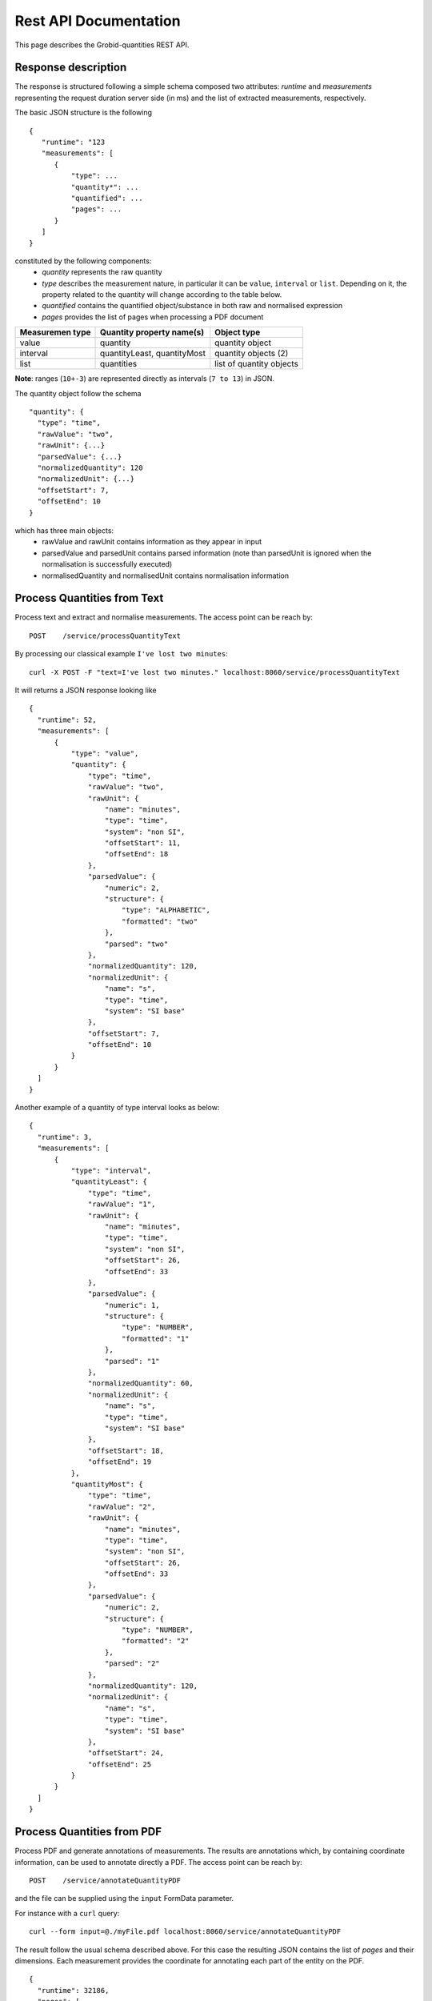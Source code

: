 
.. _rest_api:

Rest API Documentation
======================

This page describes the Grobid-quantities REST API.

Response description
~~~~~~~~~~~~~~~~~~~~
The response is structured following a simple schema composed two attributes: `runtime` and `measurements` representing the request duration server side (in ms) and the list of extracted measurements, respectively.


The basic JSON structure is the following
::

  {
     "runtime": "123
     "measurements": [
        {
            "type": ...
            "quantity*": ...
            "quantified": ...
            "pages": ...
        }
     ]
  }


constituted by the following components:
 - *quantity* represents the raw quantity
 - *type* describes the measurement nature, in particular it can be ``value``, ``interval`` or ``list``. Depending on it, the property related to the quantity will change according to the table below.
 - *quantified* contains the quantified object/substance in both raw and normalised expression
 - *pages* provides the list of pages when processing a PDF document


=================  ==============================  ==============================
Measuremen type       Quantity property name(s)      Object type
=================  ==============================  ==============================
value               quantity                        quantity object
interval            quantityLeast, quantityMost     quantity objects (2)
list                quantities                      list of quantity objects
=================  ==============================  ==============================

**Note**: ranges (``10+-3``) are represented directly as intervals (``7 to 13``) in JSON.

The quantity object follow the schema
::

  "quantity": {
    "type": "time",
    "rawValue": "two",
    "rawUnit": {...}
    "parsedValue": {...}
    "normalizedQuantity": 120
    "normalizedUnit": {...}
    "offsetStart": 7,
    "offsetEnd": 10
  }

which has three main objects:
 - rawValue and rawUnit contains information as they appear in input
 - parsedValue and parsedUnit contains parsed information (note than parsedUnit is ignored when the normalisation is successfully executed)
 - normalisedQuantity and normalisedUnit contains normalisation information

Process Quantities from Text
~~~~~~~~~~~~~~~~~~~~~~~~~~~~

Process text and extract and normalise measurements. The access point can be reach by:
::

  POST    /service/processQuantityText

By processing our classical example ``I've lost two minutes``:
::

    curl -X POST -F "text=I've lost two minutes." localhost:8060/service/processQuantityText 


It will returns a JSON response looking like

::

  {
    "runtime": 52,
    "measurements": [
        {
            "type": "value",
            "quantity": {
                "type": "time",
                "rawValue": "two",
                "rawUnit": {
                    "name": "minutes",
                    "type": "time",
                    "system": "non SI",
                    "offsetStart": 11,
                    "offsetEnd": 18
                },
                "parsedValue": {
                    "numeric": 2,
                    "structure": {
                        "type": "ALPHABETIC",
                        "formatted": "two"
                    },
                    "parsed": "two"
                },
                "normalizedQuantity": 120,
                "normalizedUnit": {
                    "name": "s",
                    "type": "time",
                    "system": "SI base"
                },
                "offsetStart": 7,
                "offsetEnd": 10
            }
        }
    ]
  }

Another example of a quantity of type interval looks as below:
::

  {
    "runtime": 3,
    "measurements": [
        {
            "type": "interval",
            "quantityLeast": {
                "type": "time",
                "rawValue": "1",
                "rawUnit": {
                    "name": "minutes",
                    "type": "time",
                    "system": "non SI",
                    "offsetStart": 26,
                    "offsetEnd": 33
                },
                "parsedValue": {
                    "numeric": 1,
                    "structure": {
                        "type": "NUMBER",
                        "formatted": "1"
                    },
                    "parsed": "1"
                },
                "normalizedQuantity": 60,
                "normalizedUnit": {
                    "name": "s",
                    "type": "time",
                    "system": "SI base"
                },
                "offsetStart": 18,
                "offsetEnd": 19
            },
            "quantityMost": {
                "type": "time",
                "rawValue": "2",
                "rawUnit": {
                    "name": "minutes",
                    "type": "time",
                    "system": "non SI",
                    "offsetStart": 26,
                    "offsetEnd": 33
                },
                "parsedValue": {
                    "numeric": 2,
                    "structure": {
                        "type": "NUMBER",
                        "formatted": "2"
                    },
                    "parsed": "2"
                },
                "normalizedQuantity": 120,
                "normalizedUnit": {
                    "name": "s",
                    "type": "time",
                    "system": "SI base"
                },
                "offsetStart": 24,
                "offsetEnd": 25
            }
        }
    ]
  }



Process Quantities from PDF
~~~~~~~~~~~~~~~~~~~~~~~~~~~
Process PDF and generate annotations of measurements. The results are annotations which, by containing coordinate information, can be used to annotate directly a PDF.
The access point can be reach by:
::

  POST    /service/annotateQuantityPDF

and the file can be supplied using the ``input`` FormData parameter.

For instance with a ``curl`` query:
::

  curl --form input=@./myFile.pdf localhost:8060/service/annotateQuantityPDF

The result follow the usual schema described above. For this case the resulting JSON contains the list of *pages* and their dimensions. Each measurement provides the coordinate for annotating each part of the entity on the PDF.
::

  {
    "runtime": 32186,
    "pages": [
        {
            "page_height": 792,
            "page_width": 612
        },
        [...]
    ],
    "measurements": [
        {
            "type": "value",
            "quantity": {
                "type": "time",
                "rawValue": "many",
                "rawUnit": {
                    "name": "years",
                    "type": "time",
                    "system": "non SI",
                    "offsetStart": 2730,
                    "offsetEnd": 2735
                },
                "parsedValue": {
                    "numeric": 0,
                    "structure": {
                        "type": "ALPHABETIC",
                        "formatted": "many"
                    },
                    "parsed": "many"
                },
                "normalizedQuantity": 0,
                "normalizedUnit": {
                    "name": "s",
                    "type": "time",
                    "system": "SI base"
                },
                "offsetStart": 2725,
                "offsetEnd": 2729
            },
            "boundingBoxes": [
                {
                    "p": 2,
                    "x": 169.346,
                    "y": 422.195,
                    "w": 20.9665,
                    "h": 8.341
                },
                {
                    "p": 2,
                    "x": 194.178,
                    "y": 422.195,
                    "w": 18.453750000000003,
                    "h": 8.341
                }
            ]
        },
        [..]
    ]
  }


Parse measures
~~~~~~~~~~~~~~
This function takes in input a partially structured measurement and returns the normalised version.

It can be reached by
::

  POST    /service/parseMeasure

with ``raw body`` with the following schema:
::

  {
     "from" : "10",
     "to" : "20",
     "type" : "length",
     "unit": "km"
   }



It will returns something like:
::

  {
    "runtime": 2120,
    "measurements": [
        {
            "type": "interval",
            "quantityLeast": {
                "type": "length",
                "rawValue": "10",
                "rawUnit": {
                    "name": "km"
                },
                "normalizedQuantity": 10,
                "normalizedUnit": {
                    "name": "m",
                    "type": "length",
                    "system": "SI base"
                }
            },
            "quantityMost": {
                "type": "length",
                "rawValue": "20",
                "rawUnit": {
                    "name": "km"
                },
                "normalizedQuantity": 20,
                "normalizedUnit": {
                    "name": "m",
                    "type": "length",
                    "system": "SI base"
                }
            }
        }
    ]
  }

Parse units from Text
~~~~~~~~~~~~~~~~~~~~~
This entry point is used to structure units.

It can be accessed at:
::

  POST    /service/processUnitsText

The following text ``cm^2∕W`` with a ``FormParam`` parameter ``text`` will be structured in the following products:
::

  [
    {
        "prefix": "c",
        "base": "m",
        "pow": "^",
        "rawTaggedValue": "<prefix>c</prefix><base>m</base>^<pow>2</pow>"
    },
    {
        "prefix": "",
        "base": "∕",
        "pow": "",
        "rawTaggedValue": "<base>∕</base>"
    },
    {
        "prefix": "",
        "base": "W",
        "pow": "",
        "rawTaggedValue": "<base>W</base>"
    }
  ]

Service checks
~~~~~~~~~~~~~~

You can check whether the service is up and running by opening the following URL:

- GET ``http://yourhost:8060/service/health`` will return you the result of the health check

- GET ``http://yourhost:8060/service/isalive`` will return true/false whether the service is up and running


Version
~~~~~~~

The version and the last git revision are available at the following URL
::

  GET http://yourhost:8060/service/version

and the result is as follow:
::

   {
    "version":"0.7.2-SNAPSHOT",
    "revision":"0.7.1-29-g26a151b.dirty"
   }

The version is 0.7.2-SNAPSHOT and the revision `g26a151b` allow to know what is the last commit


Maximum parallel requests limit
~~~~~~~~~~~~~~~~~~~~~~~~~~~~~~~

This parameter allow to limit the number of parallel requests that can be send to the service. 
It can be modified in the configuration file the item `maxParallelRequests`.  
By default, the number is set to 0, which indicate to allow a number of parallel requests not higher than the number of available CPUs. 

